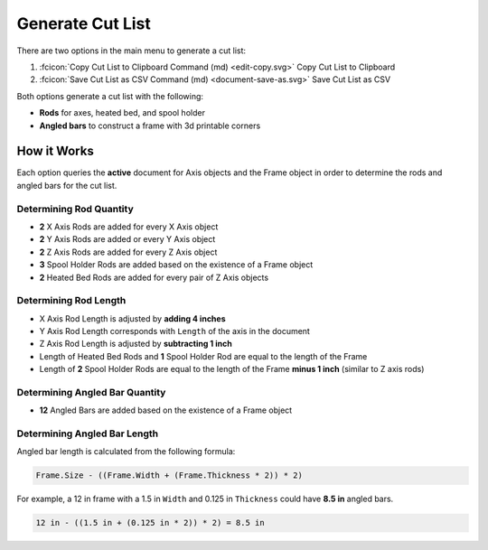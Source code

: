 Generate Cut List
=================
There are two options in the main menu to generate a cut list:

1. :fcicon:`Copy Cut List to Clipboard Command (md) <edit-copy.svg>` Copy Cut List to Clipboard
2. :fcicon:`Save Cut List as CSV Command (md) <document-save-as.svg>` Save Cut List as CSV

Both options generate a cut list with the following:

* **Rods** for axes, heated bed, and spool holder
* **Angled bars** to construct a frame with 3d printable corners

How it Works
------------
Each option queries the **active** document for Axis objects and the Frame object in order to determine the rods and angled bars for the cut list.

Determining Rod Quantity
^^^^^^^^^^^^^^^^^^^^^^^^
* **2** X Axis Rods are added for every X Axis object
* **2** Y Axis Rods are added or every Y Axis object
* **2** Z Axis Rods are added for every Z Axis object
* **3** Spool Holder Rods are added based on the existence of a Frame object
* **2** Heated Bed Rods are added for every pair of Z Axis objects

Determining Rod Length
^^^^^^^^^^^^^^^^^^^^^^
* X Axis Rod Length is adjusted by **adding 4 inches**
* Y Axis Rod Length corresponds with ``Length`` of the axis in the document
* Z Axis Rod Length is adjusted by **subtracting 1 inch**
* Length of Heated Bed Rods and **1** Spool Holder Rod are equal to the length of the Frame
* Length of **2** Spool Holder Rods are equal to the length of the Frame **minus 1 inch** (similar to Z axis rods)

Determining Angled Bar Quantity
^^^^^^^^^^^^^^^^^^^^^^^^^^^^^^^
* **12** Angled Bars are added based on the existence of a Frame object

Determining Angled Bar Length
^^^^^^^^^^^^^^^^^^^^^^^^^^^^^
Angled bar length is calculated from the following formula:

.. code-block:: python

   Frame.Size - ((Frame.Width + (Frame.Thickness * 2)) * 2)

For example, a 12 in frame with a 1.5 in ``Width`` and 0.125 in ``Thickness`` could have **8.5 in** angled bars.

.. code-block::

   12 in - ((1.5 in + (0.125 in * 2)) * 2) = 8.5 in

.. image:: /_static/12-inch-frame-with-8-point-5-inch-angled-bar.png
